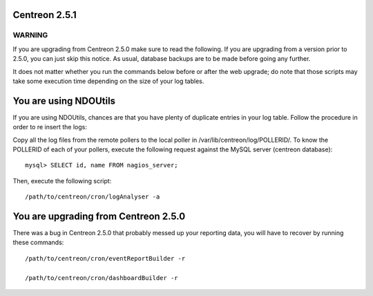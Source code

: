 ==============
Centreon 2.5.1
==============

*******
WARNING
*******

If you are upgrading from Centreon 2.5.0 make sure to read the following. If you are upgrading from a version prior to 2.5.0, you can just skip this notice.
As usual, database backups are to be made before going any further.

It does not matter whether you run the commands below before or after the web upgrade; do note that those scripts may take some execution time depending on
the size of your log tables.

======================
You are using NDOUtils
======================

If you are using NDOUtils, chances are that you have plenty of duplicate entries in your log table. Follow the procedure in order to re insert the logs::

Copy all the log files from the remote pollers to the local poller in /var/lib/centreon/log/POLLERID/. To know the POLLERID of each of your pollers, 
execute the following request against the MySQL server (centreon database)::
  
  mysql> SELECT id, name FROM nagios_server;

Then, execute the following script::

  /path/to/centreon/cron/logAnalyser -a


=====================================
You are upgrading from Centreon 2.5.0
=====================================

There was a bug in Centreon 2.5.0 that probably messed up your reporting data, you will have to recover by running these commands::

  /path/to/centreon/cron/eventReportBuilder -r

  /path/to/centreon/cron/dashboardBuilder -r
